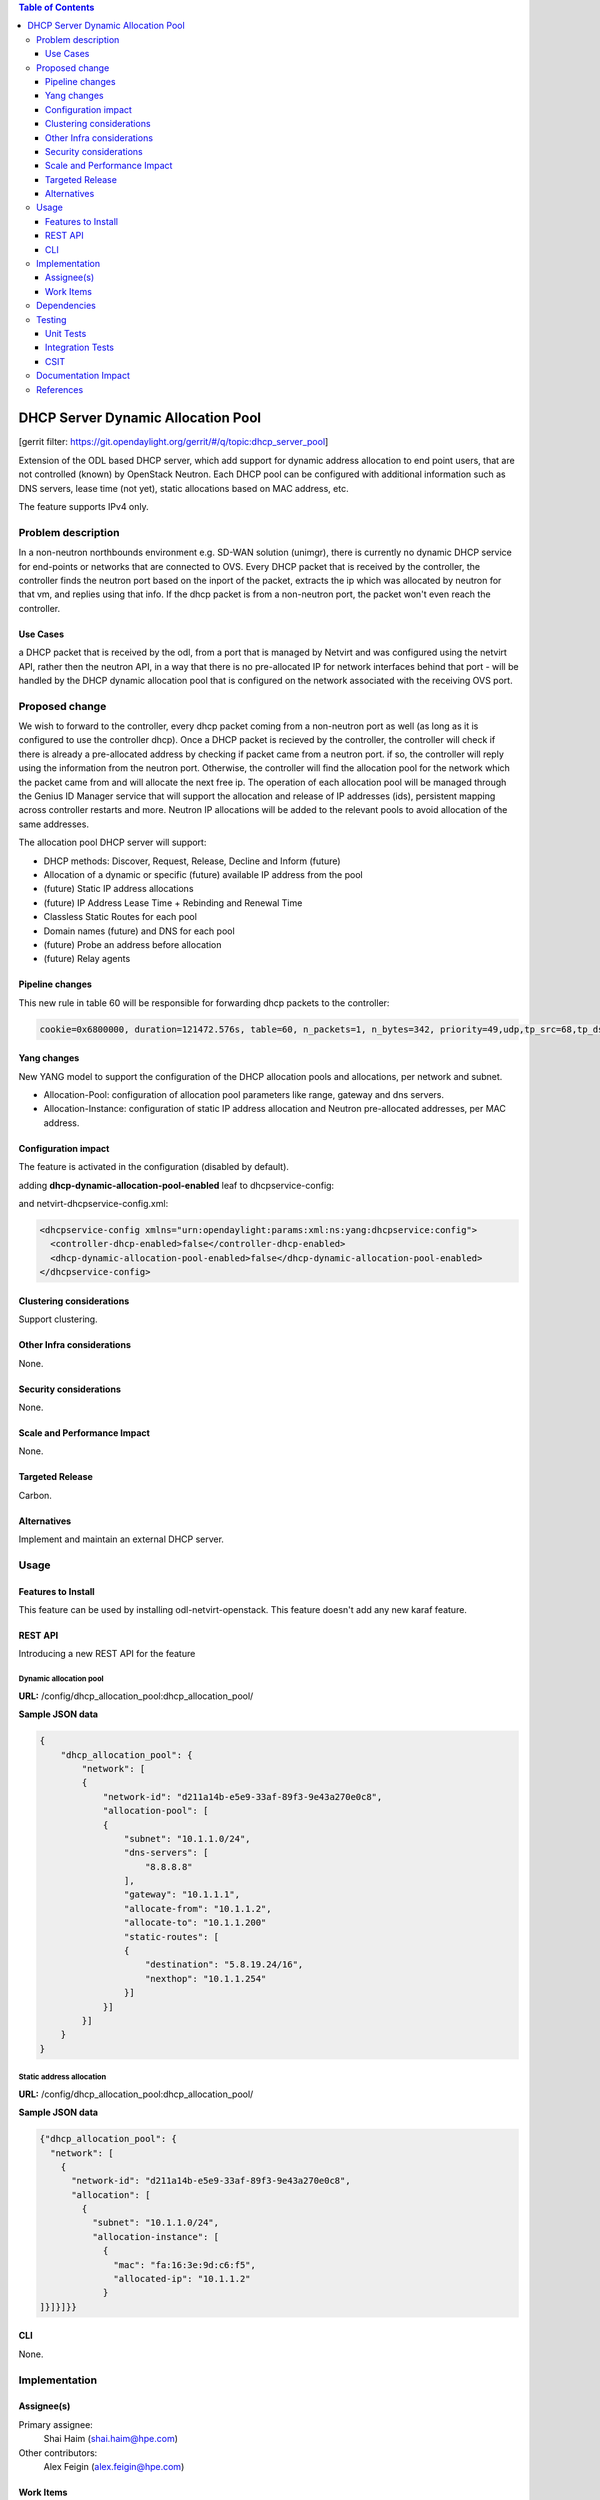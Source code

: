 .. contents:: Table of Contents
   :depth: 3

===================================
DHCP Server Dynamic Allocation Pool
===================================

[gerrit filter: https://git.opendaylight.org/gerrit/#/q/topic:dhcp_server_pool]

Extension of the ODL based DHCP server, which add support for dynamic address allocation to end
point users, that are not controlled (known) by OpenStack Neutron. Each DHCP pool can be configured
with additional information such as DNS servers, lease time (not yet), static allocations based on
MAC address, etc.

The feature supports IPv4 only.

Problem description
===================
In a non-neutron northbounds environment e.g. SD-WAN solution (unimgr), there is currently no
dynamic DHCP service for end-points or networks that are connected to OVS. Every DHCP packet that is
received by the controller, the controller finds the neutron port based on the inport of the packet,
extracts the ip which was allocated by neutron for that vm, and replies using that info. If the dhcp
packet is from a non-neutron port, the packet won't even reach the controller.

Use Cases
---------
a DHCP packet that is received by the odl, from a port that is managed by Netvirt and was configured
using the netvirt API, rather then the neutron API, in a way that there is no pre-allocated IP for
network interfaces behind that port - will be handled by the DHCP dynamic allocation pool that is
configured on the network associated with the receiving OVS port.

Proposed change
===============
We wish to forward to the controller, every dhcp packet coming from a non-neutron port as well (as
long as it is configured to use the controller dhcp). Once a DHCP packet is recieved by the
controller, the controller will check if there is already a pre-allocated address by checking if
packet came from a neutron port. if so, the controller will reply using the information from the
neutron port. Otherwise, the controller will find the allocation pool for the network which the
packet came from and will allocate the next free ip. The operation of each allocation pool will
be managed through the Genius ID Manager service that will support the allocation and release of IP
addresses (ids), persistent mapping across controller restarts and more. Neutron IP allocations will
be added to the relevant pools to avoid allocation of the same addresses.

The allocation pool DHCP server will support:

* DHCP methods: Discover, Request, Release, Decline and Inform (future)
* Allocation of a dynamic or specific (future) available IP address from the pool
* (future) Static IP address allocations
* (future) IP Address Lease Time + Rebinding and Renewal Time
* Classless Static Routes for each pool
* Domain names (future) and DNS for each pool
* (future) Probe an address before allocation
* (future) Relay agents

Pipeline changes
----------------
This new rule in table 60 will be responsible for forwarding dhcp packets to the controller:

.. code-block:: bash

 cookie=0x6800000, duration=121472.576s, table=60, n_packets=1, n_bytes=342, priority=49,udp,tp_src=68,tp_dst=67 actions=CONTROLLER:65535


Yang changes
------------
New YANG model to support the configuration of the DHCP allocation pools and allocations, per
network and subnet.

* Allocation-Pool: configuration of allocation pool parameters like range, gateway and dns servers.
* Allocation-Instance: configuration of static IP address allocation and Neutron pre-allocated addresses, per MAC address.

.. code-block:: none
   :caption: dhcp_allocation_pool.yang

    container dhcp_allocation_pool {
        config true;
        description "contains DHCP Server dynamic allocations";

        list network {
            key "network-id";
            leaf network-id {
                description "network (elan-instance) id";
                type string;
            }
            list allocation {
                key "subnet";
                leaf subnet {
                    description "subnet for the dhcp to allocate ip addresses";
                    type inet:ip-prefix;
                }

                list allocation-instance {
                    key "mac";
                    leaf mac {
                        description "requesting mac";
                        type yang:phys-address;
                    }
                    leaf allocated-ip {
                        description "allocated ip address";
                        type inet:ip-address;
                    }
                }
            }
            list allocation-pool {
                key "subnet";
                leaf subnet {
                    description "subnet for the dhcp to allocate ip addresses";
                    type inet:ip-prefix;
                }
                leaf allocate-from {
                    description "low allocation limit";
                    type inet:ip-address;
                }
                leaf allocate-to {
                    description "high allocation limit";
                    type inet:ip-address;
                }
                leaf gateway {
                    description "default gateway for dhcp allocation";
                    type inet:ip-address;
                }
                leaf-list dns-servers {
                    description "dns server list";
                    type inet:ip-address;
                }
                list static-routes {
                    description "static routes list for dhcp allocation";
                    key "destination";
                    leaf destination {
                        description "destination in CIDR format";
                        type inet:ip-prefix;
                    }
                    leaf nexthop {
                        description "router ip address";
                        type inet:ip-address;
                    }
                }
            }
        }
    }


Configuration impact
--------------------
The feature is activated in the configuration (disabled by default).

adding **dhcp-dynamic-allocation-pool-enabled** leaf to dhcpservice-config:

.. code-block:: none
   :caption: dhcpservice-config.yang

    container dhcpservice-config {
        leaf controller-dhcp-enabled {
            description "Enable the dhcpservice on the controller";
            type boolean;
            default false;
        }

        leaf dhcp-dynamic-allocation-pool-enabled {
            description "Enable dynamic allocation pool on controller dhcpservice";
            type boolean;
            default false;
        }
    }

and netvirt-dhcpservice-config.xml:

.. code-block:: xml

    <dhcpservice-config xmlns="urn:opendaylight:params:xml:ns:yang:dhcpservice:config">
      <controller-dhcp-enabled>false</controller-dhcp-enabled>
      <dhcp-dynamic-allocation-pool-enabled>false</dhcp-dynamic-allocation-pool-enabled>
    </dhcpservice-config>


Clustering considerations
-------------------------
Support clustering.

Other Infra considerations
--------------------------
None.

Security considerations
-----------------------
None.

Scale and Performance Impact
----------------------------
None.

Targeted Release
----------------
Carbon.

Alternatives
------------
Implement and maintain an external DHCP server.

Usage
=====

Features to Install
-------------------
This feature can be used by installing odl-netvirt-openstack.
This feature doesn't add any new karaf feature.

REST API
--------
Introducing a new REST API for the feature

Dynamic allocation pool
^^^^^^^^^^^^^^^^^^^^^^^

**URL:** /config/dhcp_allocation_pool:dhcp_allocation_pool/

**Sample JSON data**

.. code-block:: json

    {
        "dhcp_allocation_pool": {
            "network": [
            {
                "network-id": "d211a14b-e5e9-33af-89f3-9e43a270e0c8",
                "allocation-pool": [
                {
                    "subnet": "10.1.1.0/24",
                    "dns-servers": [
                        "8.8.8.8"
                    ],
                    "gateway": "10.1.1.1",
                    "allocate-from": "10.1.1.2",
                    "allocate-to": "10.1.1.200"
                    "static-routes": [
                    {
                        "destination": "5.8.19.24/16",
                        "nexthop": "10.1.1.254"
                    }]
                }]
            }]
        }
    }

Static address allocation
^^^^^^^^^^^^^^^^^^^^^^^^^

**URL:** /config/dhcp_allocation_pool:dhcp_allocation_pool/

**Sample JSON data**

.. code-block:: json

  {"dhcp_allocation_pool": {
    "network": [
      {
        "network-id": "d211a14b-e5e9-33af-89f3-9e43a270e0c8",
        "allocation": [
          {
            "subnet": "10.1.1.0/24",
            "allocation-instance": [
              {
                "mac": "fa:16:3e:9d:c6:f5",
                "allocated-ip": "10.1.1.2"
              }
  ]}]}]}}

CLI
---
None.

Implementation
==============

Assignee(s)
-----------
Primary assignee:
  Shai Haim (shai.haim@hpe.com)

Other contributors:
  Alex Feigin (alex.feigin@hpe.com)

Work Items
----------
Here is the link for the Trello Card:
https://trello.com/c/0mgGyJuV/153-dhcp-server-dynamic-allocation-pool

Dependencies
============
None.

Testing
=======

Unit Tests
----------
N.A.

Integration Tests
-----------------
N.A.

CSIT
----
N.A.

Documentation Impact
====================
??

References
==========


